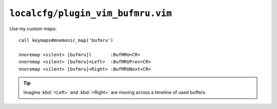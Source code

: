 ``localcfg/plugin_vim_bufmru.vim``
==================================

.. _vim-bufmru-custom-maps:

Use my custom maps::

    call keymaps#mnemonic_map('bufmru')

    nnoremap <silent> [bufmru]l       :BufMRU<CR>
    nnoremap <silent> [bufmru]<Left>  :BufMRUPrev<CR>
    nnoremap <silent> [bufmru]<Right> :BufMRUNext<CR>

.. tip::

    Imagine :kbd:`<Left>` and :kbd:`<Right>` are moving across a timeline of
    used buffers.
